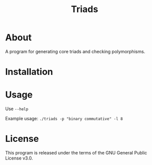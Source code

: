 #+TITLE: Triads

* About
A program for generating core triads and checking polymorphisms.
* Installation
* Usage
Use ~--help~

# Possible parameters for --polymorphism are "" and "".

Example usage: ~./triads -p "binary commutative" -l 8~
* License
This program is released under the terms of the GNU General Public License v3.0.
